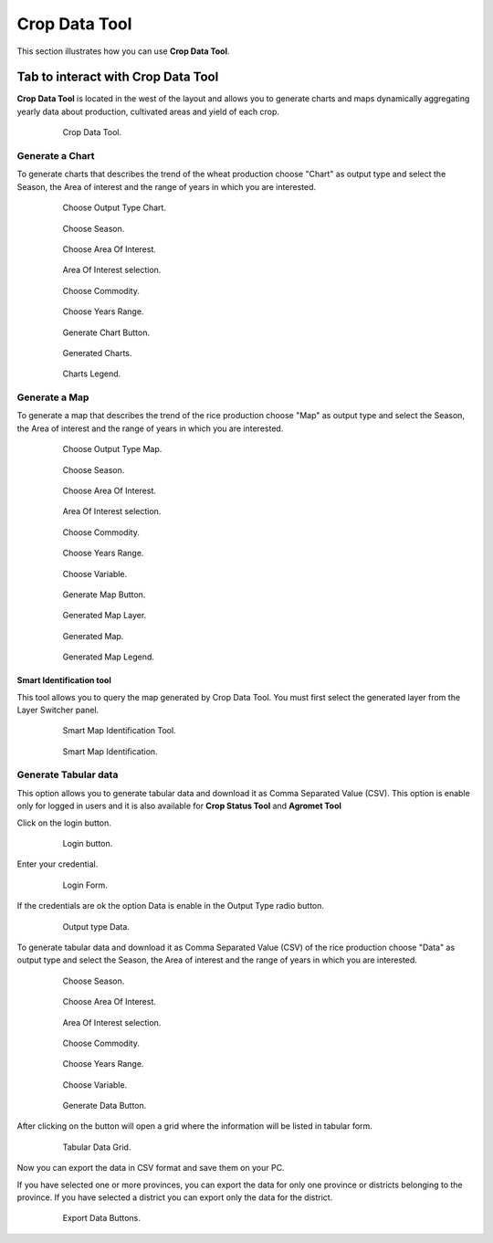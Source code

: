 .. module:: cippak.using.crop_data_tool
   :synopsis: How to use Crop Data Tool

.. _cippak.using.crop_data_tool:

Crop Data Tool
===========================

This section illustrates how you can use **Crop Data Tool**.

***********************************
Tab to interact with Crop Data Tool
***********************************

**Crop Data Tool** is located in the west of the layout and allows you to generate charts and maps dynamically aggregating yearly data about production, cultivated areas and yield of each crop.

    .. figure:: img/cropdata_tool.png

                Crop Data Tool.

Generate a Chart
^^^^^^^^^^^^^^^^

To generate charts that describes the trend of the wheat production choose "Chart" as output type and select the Season, the Area of interest and the range of years in which you are interested.

    .. figure:: img/output_chart.png

                Choose Output Type Chart.

    .. figure:: img/season_choice.png

                Choose Season.
                
    .. figure:: img/aoi_choice.png

                Choose Area Of Interest.
                
    .. figure:: img/output_chart_choices_highlight.png

                Area Of Interest selection.                

    .. figure:: img/commodity_choice.png

                Choose Commodity.

    .. figure:: img/range_year_choice.png

                Choose Years Range. 

    .. figure:: img/generate_chart_button.png

                Generate Chart Button.

    .. figure:: img/output_chart_viewchart.png

                Generated Charts.

    .. figure:: img/output_chart_viewchart_legend.png

                Charts Legend.                 



Generate a Map
^^^^^^^^^^^^^^

To generate a map that describes the trend of the rice production choose "Map" as output type and select the Season, the Area of interest and the range of years in which you are interested.

    .. figure:: img/output_map.png

                Choose Output Type Map.
                
    .. figure:: img/season_choice_map.png

                Choose Season.

    .. figure:: img/aoi_choice_map.png

                Choose Area Of Interest.
                
    .. figure:: img/output_map_choices_highlight.png

                Area Of Interest selection.

    .. figure:: img/commodity_choice_map.png

                Choose Commodity.

    .. figure:: img/range_year_choice.png

                Choose Years Range.

    .. figure:: img/variable_choice_map.png

                Choose Variable.                

    .. figure:: img/generate_map_button.png

                Generate Map Button.

    .. figure:: img/output_map_viewmap_layer.png

                Generated Map Layer.

    .. figure:: img/output_map_viewmap.png

                Generated Map.
                
    .. figure:: img/smart_map_legend.png

                Generated Map Legend.

Smart Identification tool
"""""""""""""""""""""""""

This tool allows you to query the map generated by Crop Data Tool. You must first select the generated layer from the Layer Switcher panel.

    .. figure:: img/smart_map_identification_tool.png

                Smart Map Identification Tool.

    .. figure:: img/smart_map_identification.png

                Smart Map Identification.

Generate Tabular data
^^^^^^^^^^^^^^^^^^^^^

This option allows you to generate tabular data and download it as Comma Separated Value (CSV).
This option is enable only for logged in users and it is also available for **Crop Status Tool** and **Agromet Tool**

Click on the login button.

    .. figure:: img/login.png

                Login button.
                
Enter your credential.

    .. figure:: img/login_form.png

                Login Form.
                
If the credentials are ok the option Data is enable in the Output Type radio button.

    .. figure:: img/output_data.png

                Output type Data.

To generate tabular data and download it as Comma Separated Value (CSV) of the rice production choose "Data" as output type and select the Season, the Area of interest and the range of years in which you are interested.

    .. figure:: img/season_choice_map.png

                Choose Season.

    .. figure:: img/aoi_choice_data.png

                Choose Area Of Interest.
                
    .. figure:: img/output_map_choices_highlight.png

                Area Of Interest selection.

    .. figure:: img/commodity_choice_map.png

                Choose Commodity.

    .. figure:: img/range_year_choice.png

                Choose Years Range.

    .. figure:: img/variable_choice_map.png

                Choose Variable.                

    .. figure:: img/generate_data_button.png

                Generate Data Button.
                
After clicking on the button will open a grid where the information will be listed in tabular form.

    .. figure:: img/generate_tabular_data_grid.png

                Tabular Data Grid.
                
Now you can export the data in CSV format and save them on your PC.

If you have selected one or more provinces, you can export the data for only one province or districts belonging to the province.
If you have selected a district you can export only the data for the district.

    .. figure:: img/export_data_buttons.png

                Export Data Buttons.